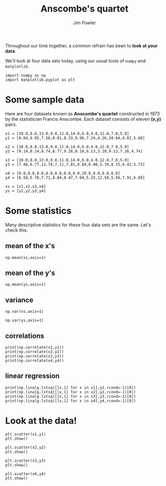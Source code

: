 #+TITLE: Anscombe's quartet
#+AUTHOR: Jim Fowler

Throughout our time together, a common refrain has been to **look at
your data**.

We'll look at four data sets today, using our usual tools of ~numpy~ and ~matplotlib~.

#+BEGIN_SRC ipython 
import numpy as np
import matplotlib.pyplot as plt
#+END_SRC

* Some sample data

Here are four datasets known as *Anscombe's quartet* constructed in
1973 by the statistician Francis Anscombe.  Each dataset consists of
eleven *(x,y)* pairs.

#+BEGIN_SRC ipython
x1 = [10.0,8.0,13.0,9.0,11.0,14.0,6.0,4.0,12.0,7.0,5.0]
y1 = [8.04,6.95,7.58,8.81,8.33,9.96,7.24,4.26,10.84,4.82,5.68]

x2 = [10.0,8.0,13.0,9.0,11.0,14.0,6.0,4.0,12.0,7.0,5.0]
y2 = [9.14,8.14,8.74,8.77,9.26,8.10,6.13,3.10,9.13,7.26,4.74]

x3 = [10.0,8.0,13.0,9.0,11.0,14.0,6.0,4.0,12.0,7.0,5.0]
y3 = [7.46,6.77,12.74,7.11,7.81,8.84,6.08,5.39,8.15,6.42,5.73]

x4 = [8.0,8.0,8.0,8.0,8.0,8.0,8.0,19.0,8.0,8.0,8.0]
y4 = [6.58,5.76,7.71,8.84,8.47,7.04,5.25,12.50,5.56,7.91,6.89]

xs = [x1,x2,x3,x4]
ys = [y1,y2,y3,y4]
#+END_SRC

* Some statistics

Many descriptive statistics for these four data sets are the same.
Let's check this.

** mean of the *x*'s

#+BEGIN_SRC ipython 
np.mean(xs,axis=1)
#+END_SRC

** mean of the *y*'s

#+BEGIN_SRC ipython 
np.mean(ys,axis=1)
#+END_SRC

** variance

#+BEGIN_SRC ipython
np.var(xs,axis=1)
#+END_SRC

#+BEGIN_SRC ipython 
np.var(ys,axis=1)
#+END_SRC

** correlations

#+BEGIN_SRC ipython
print(np.correlate(x1,y1)) 
print(np.correlate(x2,y2)) 
print(np.correlate(x3,y3)) 
print(np.correlate(x4,y4)) 
#+END_SRC

** linear regression

#+BEGIN_SRC ipython
print(np.linalg.lstsq([[x,1] for x in x1],y1,rcond=-1)[0])
print(np.linalg.lstsq([[x,1] for x in x2],y2,rcond=-1)[0])
print(np.linalg.lstsq([[x,1] for x in x3],y3,rcond=-1)[0])
print(np.linalg.lstsq([[x,1] for x in x4],y4,rcond=-1)[0])
#+END_SRC

* Look at the data!

#+BEGIN_SRC ipython
plt.scatter(x1,y1)
plt.show()
#+END_SRC

#+BEGIN_SRC ipython
plt.scatter(x2,y2)
plt.show()
#+END_SRC

#+BEGIN_SRC ipython
plt.scatter(x3,y3)
plt.show()
#+END_SRC

#+BEGIN_SRC ipython
plt.scatter(x4,y4)
plt.show()
#+END_SRC
